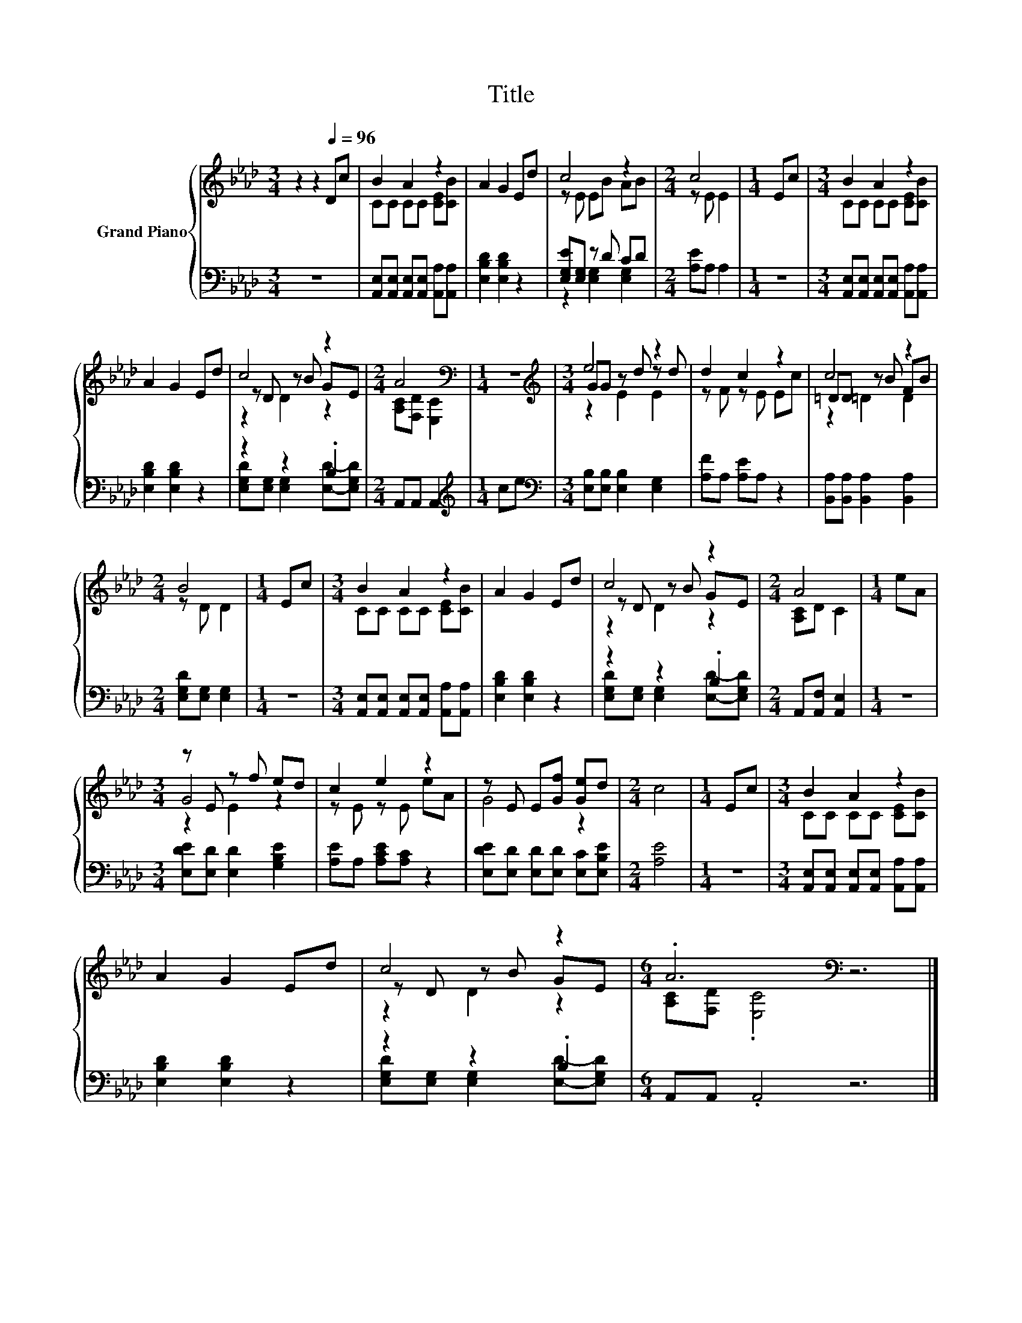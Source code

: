 X:1
T:Title
%%score { ( 1 3 5 ) | ( 2 4 ) }
L:1/8
M:3/4
K:Ab
V:1 treble nm="Grand Piano"
V:3 treble 
V:5 treble 
V:2 bass 
V:4 bass 
V:1
 z2 z2[Q:1/4=96] Dc | B2 A2 z2 | A2 G2 Ed | c4 z2 |[M:2/4] c4 |[M:1/4] Ec |[M:3/4] B2 A2 z2 | %7
 A2 G2 Ed | c4 z2 |[M:2/4] A4[K:bass] |[M:1/4] z2 |[M:3/4][K:treble] e4 z2 | d2 c2 z2 | c4 z2 | %14
[M:2/4] B4 |[M:1/4] Ec |[M:3/4] B2 A2 z2 | A2 G2 Ed | c4 z2 |[M:2/4] A4 |[M:1/4] eA | %21
[M:3/4] z E z f ed | c2 e2 z2 | z E E[Gf] [Ge]d |[M:2/4] c4 |[M:1/4] Ec |[M:3/4] B2 A2 z2 | %27
 A2 G2 Ed | c4 z2 |[M:6/4] .A6[K:bass] z6 |] %30
V:2
 z6 | [A,,E,][A,,E,] [A,,E,][A,,E,] [A,,A,][A,,A,] | [E,B,D]2 [E,B,D]2 z2 | [E,G,E][E,G,] z D CD | %4
[M:2/4] [A,E]A, A,2 |[M:1/4] z2 |[M:3/4] [A,,E,][A,,E,] [A,,E,][A,,E,] [A,,A,][A,,A,] | %7
 [E,B,D]2 [E,B,D]2 z2 | z2 z2 .B,2 |[M:2/4] A,,A,, A,,2 |[M:1/4][K:treble] ce | %11
[M:3/4][K:bass] [E,B,][E,B,] [E,B,]2 [E,G,]2 | [A,F]A, [A,E]A, z2 | %13
 [B,,A,][B,,A,] [B,,A,]2 [B,,A,]2 |[M:2/4] [E,G,D][E,G,] [E,G,]2 |[M:1/4] z2 | %16
[M:3/4] [A,,E,][A,,E,] [A,,E,][A,,E,] [A,,A,][A,,A,] | [E,B,D]2 [E,B,D]2 z2 | z2 z2 .B,2 | %19
[M:2/4] A,,[A,,F,] [A,,E,]2 |[M:1/4] z2 |[M:3/4] [E,DE][E,D] [E,D]2 [G,B,E]2 | %22
 [A,E]A, [A,CE][A,C] z2 | [E,DE][E,D] [E,D][E,D] [E,C][E,B,E] |[M:2/4] [A,E]4 |[M:1/4] z2 | %26
[M:3/4] [A,,E,][A,,E,] [A,,E,][A,,E,] [A,,A,][A,,A,] | [E,B,D]2 [E,B,D]2 z2 | z2 z2 .B,2 | %29
[M:6/4] A,,A,, .A,,4 z6 |] %30
V:3
 x6 | CC CC [CE][CB] | x6 | z E EB AB |[M:2/4] z E E2 |[M:1/4] x2 |[M:3/4] CC CC [CE][CB] | x6 | %8
 z D z B GE |[M:2/4] [A,C][K:bass][F,D] [E,C]2 |[M:1/4] x2 |[M:3/4][K:treble] GG z d z d | %12
 z F z E Ec | =DD z B FB |[M:2/4] z D D2 |[M:1/4] x2 |[M:3/4] CC CC [CE][CB] | x6 | z D z B GE | %19
[M:2/4] [A,C]D C2 |[M:1/4] x2 |[M:3/4] G4 z2 | z E z E eA | G4 z2 |[M:2/4] x4 |[M:1/4] x2 | %26
[M:3/4] CC CC [CE][CB] | x6 | z D z B GE |[M:6/4] [A,C][K:bass][F,D] .[E,C]4 z6 |] %30
V:4
 x6 | x6 | x6 | z2 [E,G,]2 [E,G,]2 |[M:2/4] x4 |[M:1/4] x2 |[M:3/4] x6 | x6 | %8
 [E,G,D][E,G,] [E,G,]2 [E,D]-[E,G,D] |[M:2/4] x4 |[M:1/4][K:treble] x2 |[M:3/4][K:bass] x6 | x6 | %13
 x6 |[M:2/4] x4 |[M:1/4] x2 |[M:3/4] x6 | x6 | [E,G,D][E,G,] [E,G,]2 [E,D]-[E,G,D] |[M:2/4] x4 | %20
[M:1/4] x2 |[M:3/4] x6 | x6 | x6 |[M:2/4] x4 |[M:1/4] x2 |[M:3/4] x6 | x6 | %28
 [E,G,D][E,G,] [E,G,]2 [E,D]-[E,G,D] |[M:6/4] x12 |] %30
V:5
 x6 | x6 | x6 | x6 |[M:2/4] x4 |[M:1/4] x2 |[M:3/4] x6 | x6 | z2 D2 z2 |[M:2/4] x[K:bass] x3 | %10
[M:1/4] x2 |[M:3/4][K:treble] z2 E2 E2 | x6 | z2 =D2 D2 |[M:2/4] x4 |[M:1/4] x2 |[M:3/4] x6 | x6 | %18
 z2 D2 z2 |[M:2/4] x4 |[M:1/4] x2 |[M:3/4] z2 E2 z2 | x6 | x6 |[M:2/4] x4 |[M:1/4] x2 |[M:3/4] x6 | %27
 x6 | z2 D2 z2 |[M:6/4] x[K:bass] x11 |] %30

